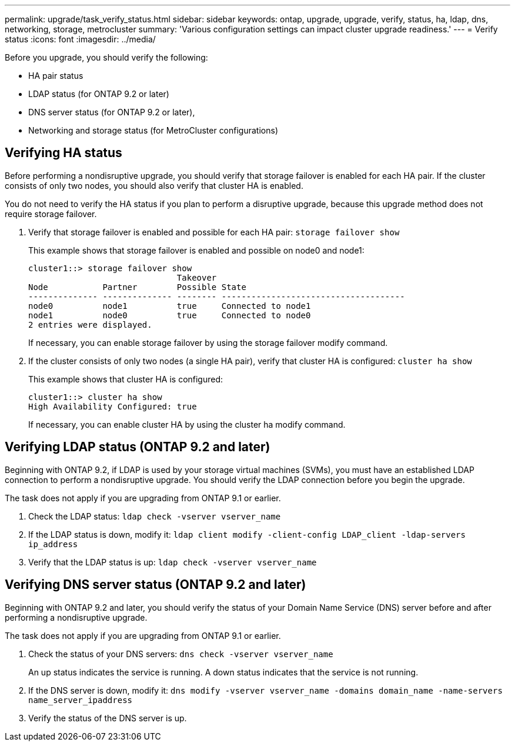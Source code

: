 ---
permalink: upgrade/task_verify_status.html
sidebar: sidebar
keywords: ontap, upgrade, upgrade, verify, status, ha, ldap, dns, networking, storage, metrocluster
summary: 'Various configuration settings can impact cluster upgrade readiness.'
---
= Verify status
:icons: font
:imagesdir: ../media/

[.lead]
Before you upgrade, you should verify the following:

* HA pair status
* LDAP status (for ONTAP 9.2 or later)
* DNS server status (for ONTAP 9.2 or later),
* Networking and storage status (for MetroCluster configurations)

== Verifying HA status

Before performing a nondisruptive upgrade, you should verify that storage failover is enabled for each HA pair. If the cluster consists of only two nodes, you should also verify that cluster HA is enabled.

You do not need to verify the HA status if you plan to perform a disruptive upgrade, because this upgrade method does not require storage failover.

. Verify that storage failover is enabled and possible for each HA pair: `storage failover show`
+
This example shows that storage failover is enabled and possible on node0 and node1:
+
----
cluster1::> storage failover show
                              Takeover
Node           Partner        Possible State
-------------- -------------- -------- -------------------------------------
node0          node1          true     Connected to node1
node1          node0          true     Connected to node0
2 entries were displayed.
----
+
If necessary, you can enable storage failover by using the storage failover modify command.

. If the cluster consists of only two nodes (a single HA pair), verify that cluster HA is configured: `cluster ha show`
+
This example shows that cluster HA is configured:
+
----
cluster1::> cluster ha show
High Availability Configured: true
----
+
If necessary, you can enable cluster HA by using the cluster ha modify command.

== Verifying LDAP status (ONTAP 9.2 and later)

Beginning with ONTAP 9.2, if LDAP is used by your storage virtual machines (SVMs), you must have an established LDAP connection to perform a nondisruptive upgrade. You should verify the LDAP connection before you begin the upgrade.

The task does not apply if you are upgrading from ONTAP 9.1 or earlier.

. Check the LDAP status: `ldap check -vserver vserver_name`
. If the LDAP status is down, modify it: `ldap client modify -client-config LDAP_client -ldap-servers ip_address`
. Verify that the LDAP status is up: `ldap check -vserver vserver_name`

== Verifying DNS server status (ONTAP 9.2 and later)

Beginning with ONTAP 9.2 and later, you should verify the status of your Domain Name Service (DNS) server before and after performing a nondisruptive upgrade.

The task does not apply if you are upgrading from ONTAP 9.1 or earlier.

. Check the status of your DNS servers: `dns check -vserver vserver_name`
+
An up status indicates the service is running. A down status indicates that the service is not running.

. If the DNS server is down, modify it: `dns modify -vserver vserver_name -domains domain_name -name-servers name_server_ipaddress`
. Verify the status of the DNS server is up.


//GH issue #194 8/03/2022
